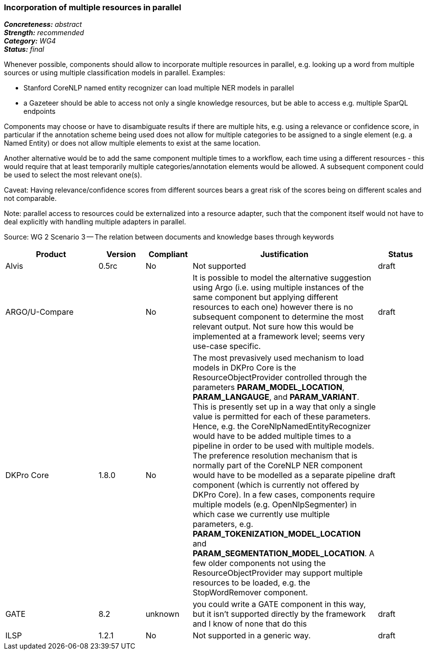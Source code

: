 === Incorporation of multiple resources in parallel

[%hardbreaks]
[small]#*_Concreteness:_* __abstract__#
[small]#*_Strength:_*     __recommended__#
[small]#*_Category:_*     __WG4__#
[small]#*_Status:_*       __final__#



Whenever possible, components should allow to incorporate multiple resources in parallel, e.g. looking up a word from multiple sources or using multiple classification models in parallel. Examples:

* Stanford CoreNLP named entity recognizer can load multiple NER models in parallel
* a Gazeteer should be able to access not only a single knowledge resources, but be able to access e.g. multiple SparQL endpoints

Components may choose or have to disambiguate results if there are multiple hits, e.g. using a relevance or confidence score, in particular if the annotation scheme being used does not allow for multiple categories to be assigned to a single element (e.g. a Named Entity) or does not allow multiple elements to exist at the same location.

Another alternative would be to add the same component multiple times to a workflow, each time using a different resources - this would require that at least temporarily multiple categories/annotation elements would be allowed. A subsequent component could be used to select the most relevant one(s).

Caveat: Having relevance/confidence scores from different sources bears a great risk of the scores being on different scales and not comparable.

Note: parallel access to resources could be externalized into a resource adapter, such that the component itself would not have to deal explicitly with handling multiple adapters in parallel. 

Source: WG 2 Scenario 3 — The relation between documents and knowledge bases through keywords

// Below is an example of how a compliance evaluation table could look. This is presently optional
// and may be moved to a more structured/principled format later maintained in separate files.
[cols="2,1,1,4,1"]
|====
|Product|Version|Compliant|Justification|Status

| Alvis
| 0.5rc
| No
| Not supported
| draft

| ARGO/U-Compare
|
| No
| It is possible to model the alternative suggestion using Argo (i.e. using multiple instances of the same component but applying different resources to each one) however there is no subsequent component to determine the most relevant output.  Not sure how this would be implemented at a framework level; seems very use-case specific.
| draft

| DKPro Core
| 1.8.0
| No
| The most prevasively used mechanism to load models in DKPro Core is the ResourceObjectProvider controlled through the parameters *PARAM_MODEL_LOCATION*, *PARAM_LANGAUGE*, and *PARAM_VARIANT*. This is presently set up in a way that only a single value is permitted for each of these parameters. Hence, e.g. the CoreNlpNamedEntityRecognizer would have to be added multiple times to a pipeline in order to be used with multiple models. The preference resolution mechanism that is normally part of the CoreNLP NER component would have to be modelled as a separate pipeline component (which is currently not offered by DKPro Core). In a few cases, components require multiple models (e.g. OpenNlpSegmenter) in which case we currently use multiple parameters, e.g. *PARAM_TOKENIZATION_MODEL_LOCATION* and *PARAM_SEGMENTATION_MODEL_LOCATION*. A few older components not using the ResourceObjectProvider may support multiple resources to be loaded, e.g. the StopWordRemover component.
| draft

| GATE
| 8.2
| unknown
| you could write a GATE component in this way, but it isn't supported directly by the framework and I know of none that do this
| draft

| ILSP
| 1.2.1
| No
| Not supported in a generic way.
| draft
|====
